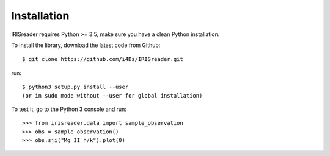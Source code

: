 Installation
**************

IRISreader requires Python >= 3.5, make sure you have a clean Python installation.

To install the library, download the latest code from Github::

        $ git clone https://github.com/i4Ds/IRISreader.git

run::

	$ python3 setup.py install --user
	(or in sudo mode without --user for global installation)


To test it, go to the Python 3 console and run::

	>>> from irisreader.data import sample_observation
	>>> obs = sample_observation()
	>>> obs.sji("Mg II h/k").plot(0)



